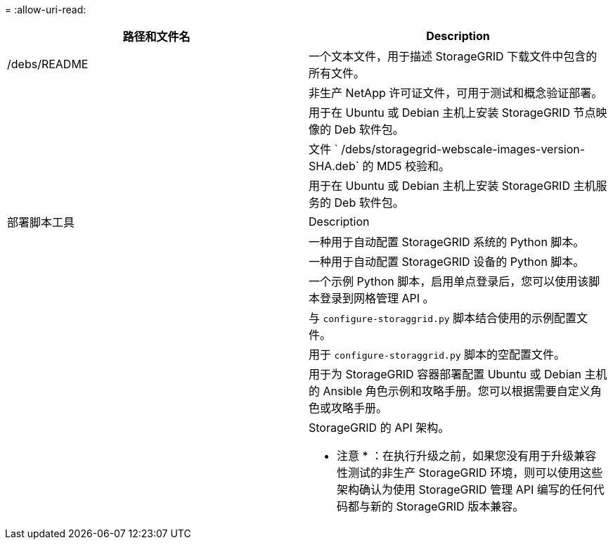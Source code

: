 = 
:allow-uri-read: 


[cols="1a,1a"]
|===
| 路径和文件名 | Description 


| /debs/README  a| 
一个文本文件，用于描述 StorageGRID 下载文件中包含的所有文件。



| ./debs/NLF000000.txt  a| 
非生产 NetApp 许可证文件，可用于测试和概念验证部署。



| ./debs/storagegrid-webscale-images-version-SHA.deb  a| 
用于在 Ubuntu 或 Debian 主机上安装 StorageGRID 节点映像的 Deb 软件包。



| ./debs/storagegrid-webscale-images-version-SHA.deb.md5  a| 
文件 ` /debs/storagegrid-webscale-images-version-SHA.deb` 的 MD5 校验和。



| ./debs/storagegrid-webscale-service-version-SHA.deb  a| 
用于在 Ubuntu 或 Debian 主机上安装 StorageGRID 主机服务的 Deb 软件包。



| 部署脚本工具 | Description 


| ./debs/configure-storagegrid.py  a| 
一种用于自动配置 StorageGRID 系统的 Python 脚本。



| ./debs/configure-sga.py  a| 
一种用于自动配置 StorageGRID 设备的 Python 脚本。



| ./debs/storagegrid-ssoauth.py  a| 
一个示例 Python 脚本，启用单点登录后，您可以使用该脚本登录到网格管理 API 。



| ./debs/configure-storaggrid.sample.json  a| 
与 `configure-storaggrid.py` 脚本结合使用的示例配置文件。



| ./debs/configure-storaggrid.blank.json  a| 
用于 `configure-storaggrid.py` 脚本的空配置文件。



| ./debs/Extras / Ansible  a| 
用于为 StorageGRID 容器部署配置 Ubuntu 或 Debian 主机的 Ansible 角色示例和攻略手册。您可以根据需要自定义角色或攻略手册。



| ./debs/ExtrS/API 架构  a| 
StorageGRID 的 API 架构。

* 注意 * ：在执行升级之前，如果您没有用于升级兼容性测试的非生产 StorageGRID 环境，则可以使用这些架构确认为使用 StorageGRID 管理 API 编写的任何代码都与新的 StorageGRID 版本兼容。

|===
